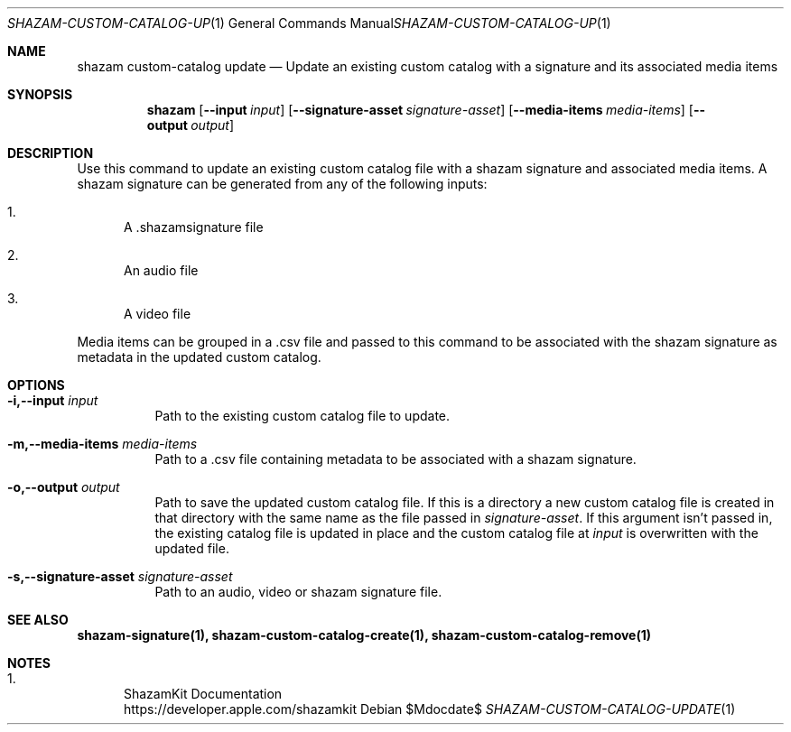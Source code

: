 .\""Copyright (c) 2022 Apple Inc. All Rights Reserved.
.Dd $Mdocdate$
.Dt SHAZAM-CUSTOM-CATALOG-UPDATE 1
.Os

.Sh NAME
.Nm shazam custom-catalog update
.Nd Update an existing custom catalog with a signature and its associated media items

.Sh SYNOPSIS
.Nm
.Op Fl \-input Ar input
.Op Fl \-signature-asset Ar signature-asset
.Op Fl \-media-items Ar media-items
.Op Fl \-output Ar output


.Sh DESCRIPTION
.Pp
Use this command to update an existing custom catalog file with a shazam signature and associated media items. A shazam signature can be generated from any of the following inputs:
.Bl -enum
.It
A .shazamsignature file
.It
An audio file
.It
A video file
.El

Media items can be grouped in a .csv file and passed to this command to be associated with the shazam signature as metadata in the updated custom catalog.
.Sh OPTIONS
.Bl -tag -width indent

.It Fl i,--input Ar input
Path to the existing custom catalog file to update.

.It Fl m,--media-items Ar media-items
Path to a .csv file containing metadata to be associated with a shazam signature.

.It Fl o,--output Ar output
Path to save the updated custom catalog file. If this is a directory a new custom catalog file is created in that directory with the same name as the file passed in
.Ar signature-asset \.
If this argument isn't passed in, the existing catalog file is updated in place and the custom catalog file at
.Ar input
is overwritten with the updated file.

.It Fl s,--signature-asset Ar signature-asset
Path to an audio, video or shazam signature file.

.Sh SEE ALSO
.Sy shazam-signature(1), shazam-custom-catalog-create(1), shazam-custom-catalog-remove(1)

.Sh NOTES
.Bl -enum
.It
ShazamKit Documentation
.Bd -literal -compact
https://developer.apple.com/shazamkit
.El
